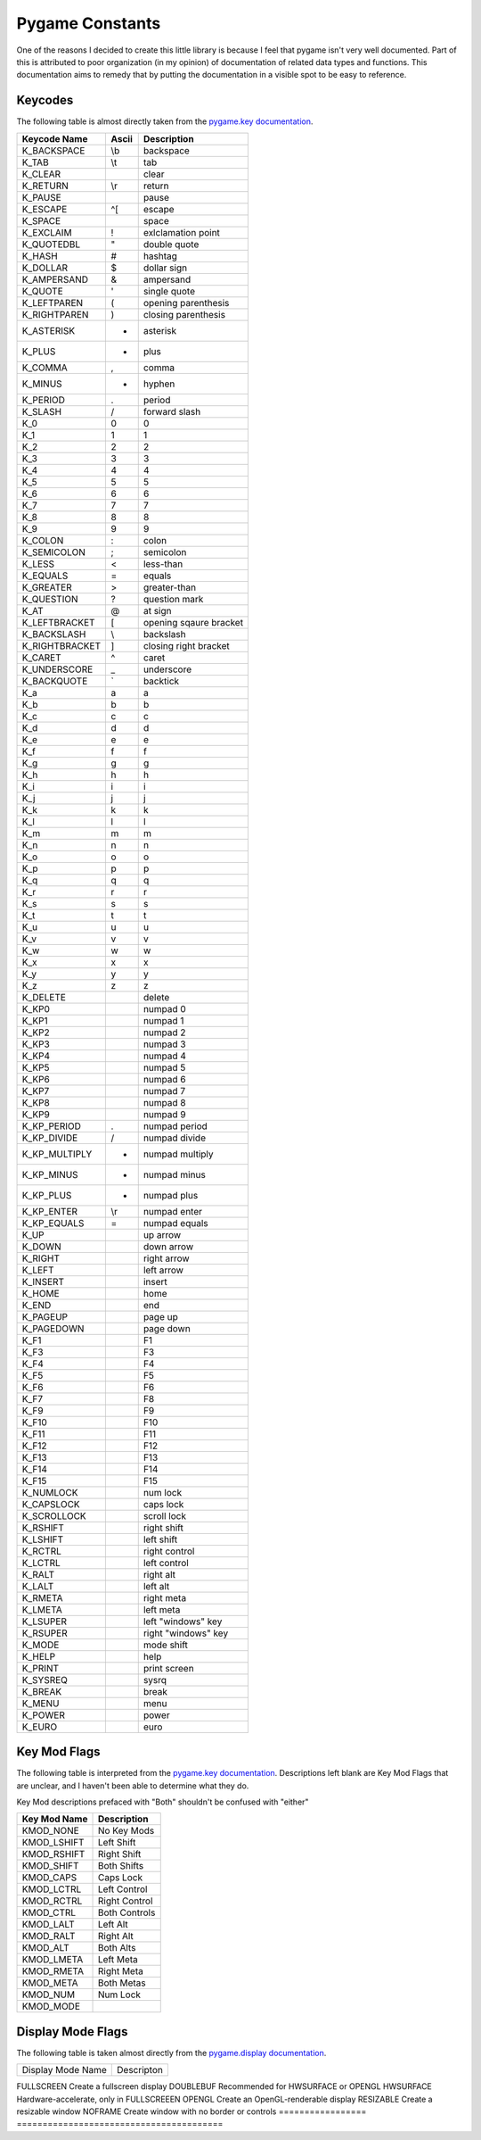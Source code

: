 Pygame Constants
================

One of the reasons I decided to create this little library is because I feel that pygame isn't very well documented. Part of this is attributed to poor organization (in my opinion) of documentation of related data types and functions. This documentation aims to remedy that by putting the documentation in a visible spot to be easy to reference.


Keycodes
--------

The following table is almost directly taken from the `pygame.key documentation`_.

==============  =====   ===================
Keycode Name    Ascii   Description
==============  =====   ===================
K_BACKSPACE     \\b     backspace
K_TAB           \\t     tab
K_CLEAR                 clear
K_RETURN        \\r     return
K_PAUSE                 pause
K_ESCAPE        ^[      escape
K_SPACE                 space
K_EXCLAIM       !       exlclamation point
K_QUOTEDBL      "       double quote
K_HASH          #       hashtag
K_DOLLAR        $       dollar sign
K_AMPERSAND     &       ampersand
K_QUOTE         '       single quote
K_LEFTPAREN     (       opening parenthesis
K_RIGHTPAREN    )       closing parenthesis
K_ASTERISK      *       asterisk
K_PLUS          +       plus
K_COMMA         ,       comma
K_MINUS         -       hyphen
K_PERIOD        .       period
K_SLASH         /       forward slash
K_0             0       0
K_1             1       1
K_2             2       2
K_3             3       3
K_4             4       4
K_5             5       5
K_6             6       6
K_7             7       7
K_8             8       8
K_9             9       9
K_COLON         :       colon
K_SEMICOLON     ;       semicolon
K_LESS          <       less-than
K_EQUALS        =       equals
K_GREATER       >       greater-than
K_QUESTION      ?       question mark
K_AT            @       at sign
K_LEFTBRACKET   [       opening sqaure bracket
K_BACKSLASH     \\      backslash
K_RIGHTBRACKET  ]       closing right bracket
K_CARET         ^       caret
K_UNDERSCORE    _       underscore
K_BACKQUOTE     `       backtick
K_a             a       a
K_b             b       b
K_c             c       c
K_d             d       d
K_e             e       e
K_f             f       f
K_g             g       g
K_h             h       h
K_i             i       i
K_j             j       j
K_k             k       k
K_l             l       l
K_m             m       m
K_n             n       n
K_o             o       o
K_p             p       p
K_q             q       q
K_r             r       r
K_s             s       s
K_t             t       t
K_u             u       u
K_v             v       v
K_w             w       w
K_x             x       x
K_y             y       y
K_z             z       z
K_DELETE                delete
K_KP0                   numpad 0
K_KP1                   numpad 1
K_KP2                   numpad 2
K_KP3                   numpad 3
K_KP4                   numpad 4
K_KP5                   numpad 5
K_KP6                   numpad 6
K_KP7                   numpad 7
K_KP8                   numpad 8
K_KP9                   numpad 9
K_KP_PERIOD     .       numpad period
K_KP_DIVIDE     /       numpad divide
K_KP_MULTIPLY   *       numpad multiply
K_KP_MINUS      -       numpad minus
K_KP_PLUS       +       numpad plus
K_KP_ENTER      \\r     numpad enter
K_KP_EQUALS     =       numpad equals
K_UP                    up arrow
K_DOWN                  down arrow
K_RIGHT                 right arrow
K_LEFT                  left arrow
K_INSERT                insert
K_HOME                  home
K_END                   end
K_PAGEUP                page up
K_PAGEDOWN              page down
K_F1                    F1
K_F3                    F3
K_F4                    F4
K_F5                    F5
K_F6                    F6
K_F7                    F8
K_F9                    F9
K_F10                   F10
K_F11                   F11
K_F12                   F12
K_F13                   F13
K_F14                   F14
K_F15                   F15
K_NUMLOCK               num lock
K_CAPSLOCK              caps lock
K_SCROLLOCK             scroll lock
K_RSHIFT                right shift
K_LSHIFT                left shift
K_RCTRL                 right control
K_LCTRL                 left control
K_RALT                  right alt
K_LALT                  left alt
K_RMETA                 right meta
K_LMETA                 left meta
K_LSUPER                left "windows" key
K_RSUPER                right "windows" key
K_MODE                  mode shift
K_HELP                  help
K_PRINT                 print screen
K_SYSREQ                sysrq
K_BREAK                 break
K_MENU                  menu
K_POWER                 power
K_EURO                  euro
==============  =====   ===================

Key Mod Flags
-------------

The following table is interpreted from the `pygame.key documentation`_. Descriptions left blank are Key Mod Flags that are unclear, and I haven't been able to determine what they do.

Key Mod descriptions prefaced with "Both" shouldn't be confused with "either"

============    =============
Key Mod Name    Description
============    =============
KMOD_NONE       No Key Mods
KMOD_LSHIFT     Left Shift
KMOD_RSHIFT     Right Shift
KMOD_SHIFT      Both Shifts
KMOD_CAPS       Caps Lock
KMOD_LCTRL      Left Control
KMOD_RCTRL      Right Control
KMOD_CTRL       Both Controls
KMOD_LALT       Left Alt
KMOD_RALT       Right Alt
KMOD_ALT        Both Alts
KMOD_LMETA      Left Meta
KMOD_RMETA      Right Meta
KMOD_META       Both Metas
KMOD_NUM        Num Lock
KMOD_MODE
============    =============

Display Mode Flags
------------------

The following table is taken almost directly from the `pygame.display documentation`_.

=================   ========================================
Display Mode Name   Descripton
=================   ========================================

FULLSCREEN          Create a fullscreen display
DOUBLEBUF           Recommended for HWSURFACE or OPENGL
HWSURFACE           Hardware-accelerate, only in FULLSCREEEN
OPENGL              Create an OpenGL-renderable display
RESIZABLE           Create a resizable window
NOFRAME             Create window with no border or controls
=================   ========================================

.. _pygame.key documentation: https://www.pygame.org/docs/ref/key.html/
.. _pygame.display documentation: https://www.pygame.org/docs/ref/display.html/
